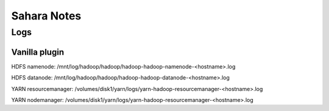 ============
Sahara Notes
============

Logs
====

Vanilla plugin
--------------

HDFS namenode:
/mnt/log/hadoop/hadoop/hadoop-hadoop-namenode-<hostname>.log

HDFS datanode:
/mnt/log/hadoop/hadoop/hadoop-hadoop-datanode-<hostname>.log

YARN resourcemanager:
/volumes/disk1/yarn/logs/yarn-hadoop-resourcemanager-<hostname>.log

YARN nodemanager:
/volumes/disk1/yarn/logs/yarn-hadoop-resourcemanager-<hostname>.log
